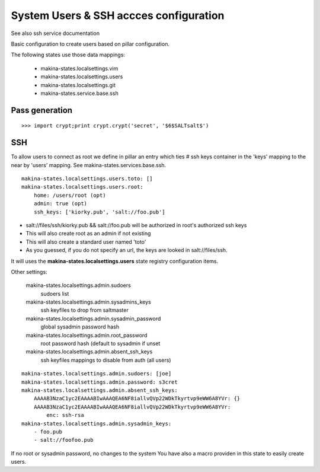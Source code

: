 System Users & SSH accces configuration
=======================================
See also ssh service documentation

Basic configuration to create users based on pillar configuration.

The following states use those data mappings:

    - makina-states.localsettings.vim
    - makina-states.localsettings.users
    - makina-states.localsettings.git
    - makina-states.service.base.ssh


Pass generation
---------------
::

    >>> import crypt;print crypt.crypt('secret', '$6$SALTsalt$')

SSH
-----
To allow users to connect as root we define in pillar an entry which
ties #  ssh keys container in the 'keys' mapping to the near by
'users' mapping.
See makina-states.services.base.ssh.
::

    makina-states.localsettings.users.toto: []
    makina-states.localsettings.users.root:
        home: /users/root (opt)
        admin: true (opt)
        ssh_keys: ['kiorky.pub', 'salt://foo.pub']

- salt://files/ssh/kiorky.pub && salt://foo.pub will be authorized in root's authorized ssh keys
- This will also create root as an admin if not existing
- This will also create a standard user named 'toto'
- As you guessed, if you do not specify an url, the keys are looked in salt://files/ssh.

It will uses the **makina-states.localsettings.users** state registry configuration items.

Other settings:

    makina-states.localsettings.admin.sudoers
        sudoers list
    makina-states.localsettings.admin.sysadmins_keys
        ssh keyfiles to drop from saltmaster
    makina-states.localsettings.admin.sysadmin_password
        global sysadmin password hash
    makina-states.localsettings.admin.root_password
        root password hash (default to sysadmin if unset
    makina-states.localsettings.admin.absent_ssh_keys
        ssh keyfiles mappings to disable from auth (all users)

::

    makina-states.localsettings.admin.sudoers: [joe]
    makina-states.localsettings.admin.password: s3cret
    makina-states.localsettings.admin.absent_ssh_keys:
        AAAAB3NzaC1yc2EAAAABIwAAAQEA6NF8iallvQVp22WDkTkyrtvp9eWW6A8YVr: {}
        AAAAB3NzaC1yc2EAAAABIwAAAQEA6NF8iallvQVp22WDkTkyrtvp9eWW6A8YVr:
            enc: ssh-rsa
    makina-states.localsettings.admin.sysadmin_keys:
        - foo.pub
        - salt://foofoo.pub

If no root or sysadmin  password, no changes to the system
You have also a macro providen in this state to easily create users.
